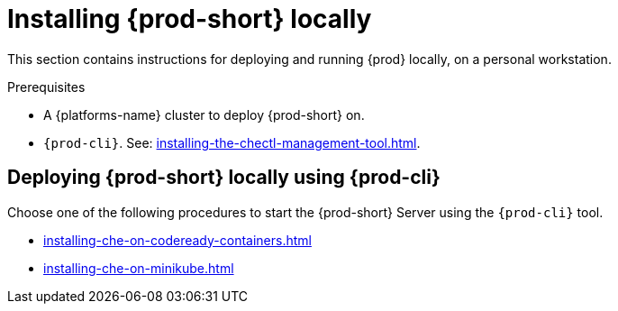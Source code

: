 :_content-type: PROCEDURE
:navtitle: Installing {prod-short} locally
:keywords: overview, running-che-locally, installing-che-locally
:page-aliases: installation-guide:running-che-locally, installation-guide:installing-che-in-tls-mode-with-self-signed-certificates, overview:running-che-locally, installation-guide:installing-che-locally

[id="installing-{prod-id-short}-locally_{context}"]
= Installing {prod-short} locally

This section contains instructions for deploying and running {prod} locally, on a personal workstation.

.Prerequisites

* A {platforms-name} cluster to deploy {prod-short} on.

* `{prod-cli}`. See: xref:installing-the-chectl-management-tool.adoc[].

.Deploying {prod-short} on Minikube in 3 minutes using {prod-cli}
++++
<script id="asciicast-216201" src="https://asciinema.org/a/216201.js" async></script>
++++

== Deploying {prod-short} locally using {prod-cli}

Choose one of the following procedures to start the {prod-short} Server using the `{prod-cli}` tool.

* xref:installing-che-on-codeready-containers.adoc[]
* xref:installing-che-on-minikube.adoc[]

